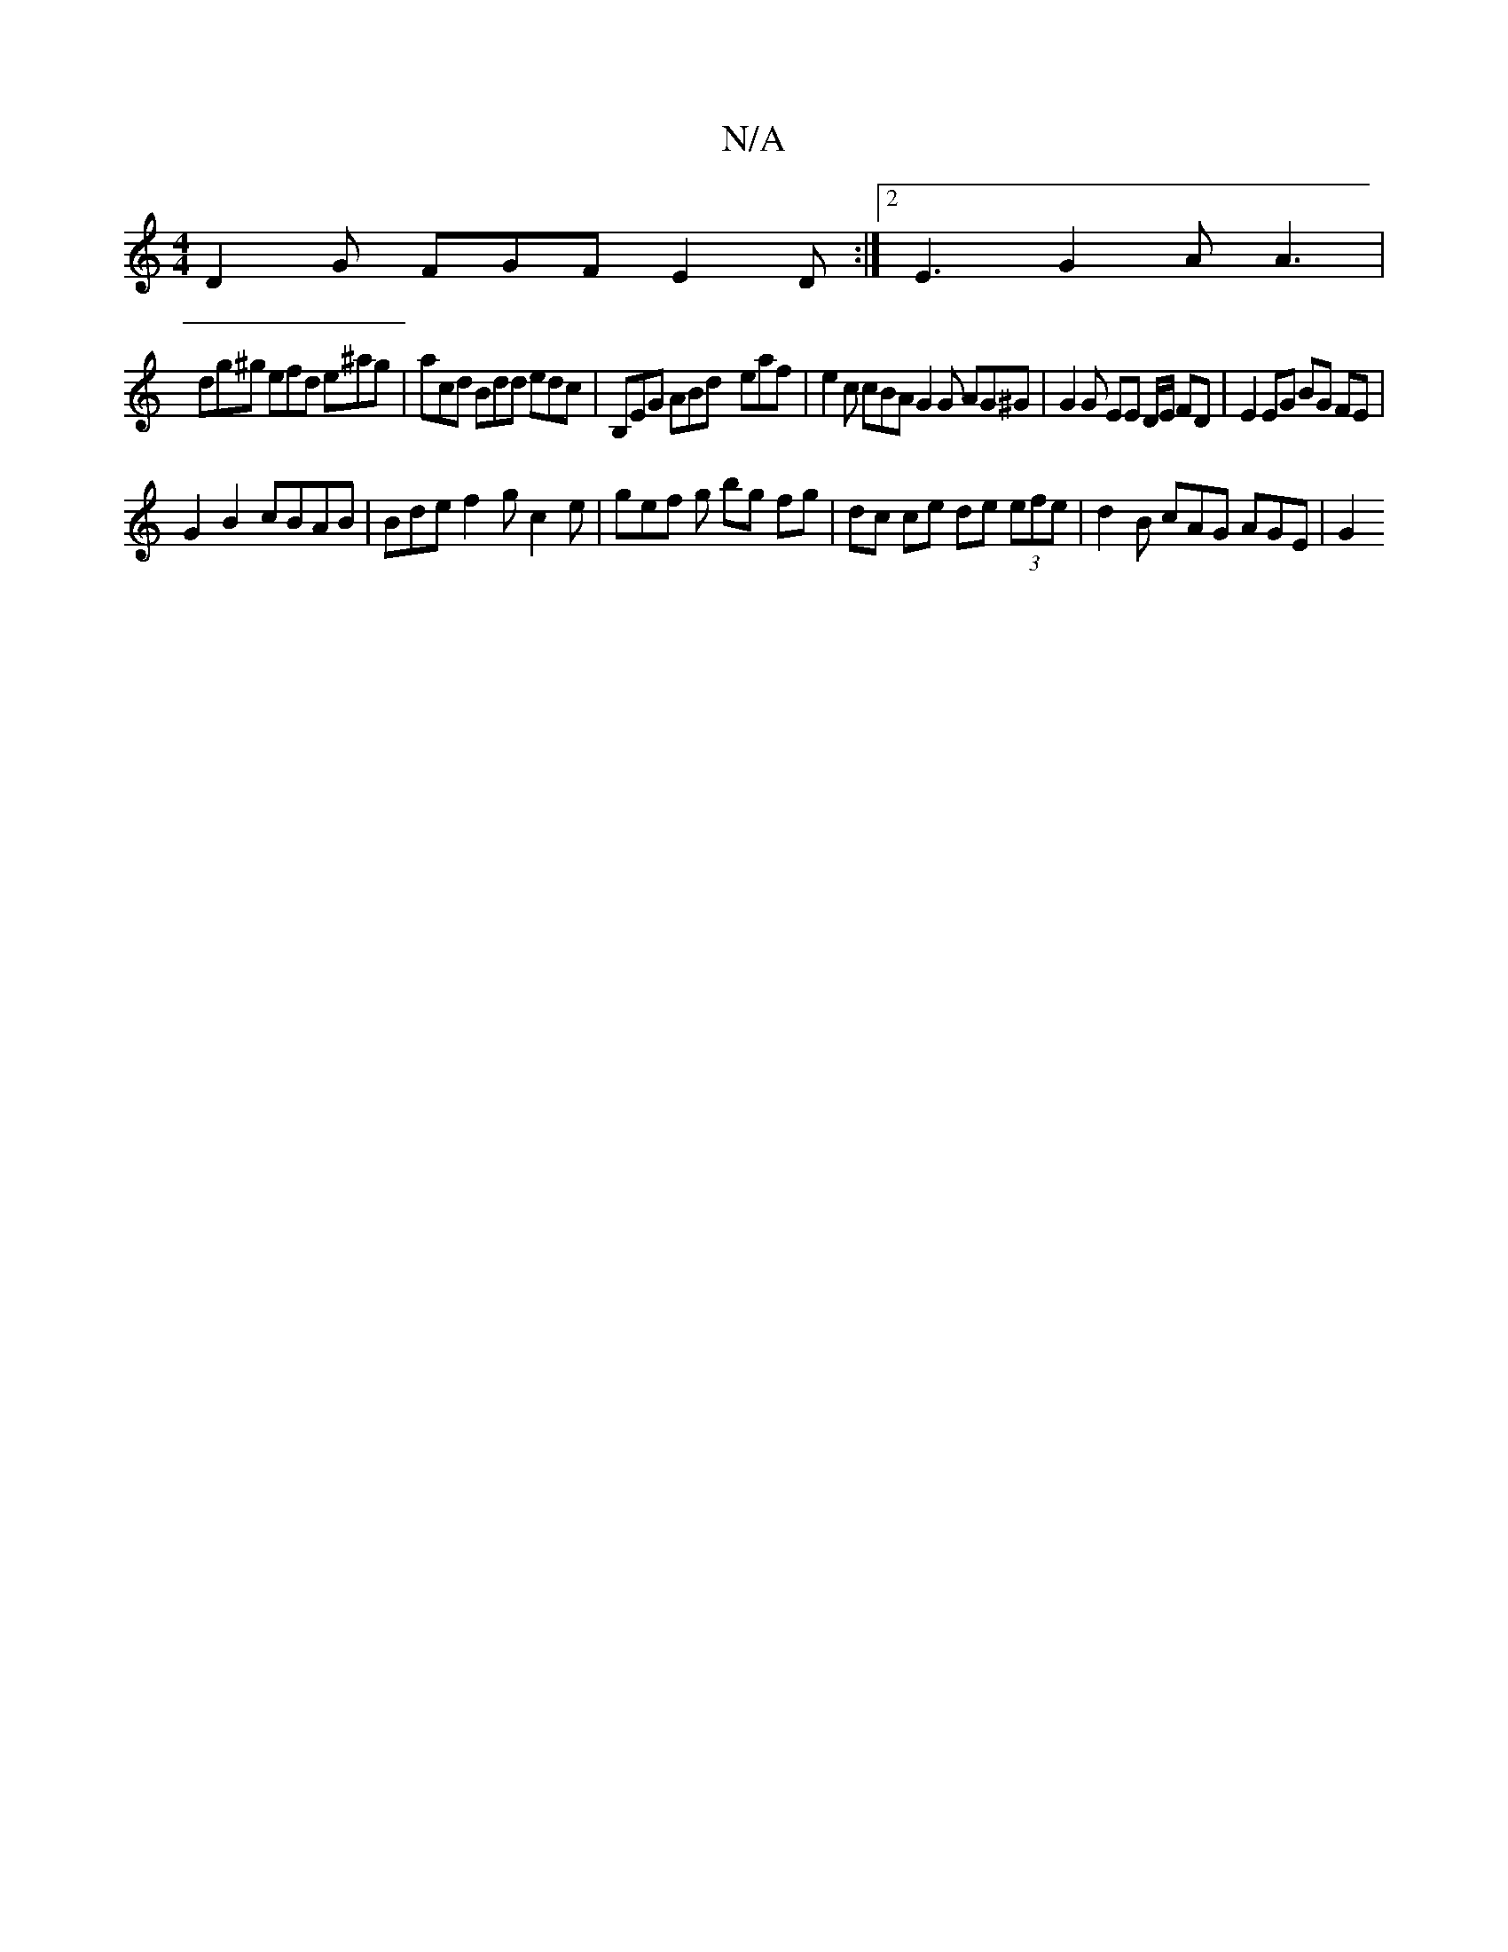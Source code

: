 X:1
T:N/A
M:4/4
R:N/A
K:Cmajor
 D2 G FGF E2D :|2 E3 G2A A3|
dg^g efd e^ag | acd Bdd edc | B,EG ABd - eaf | e2 c cBA G2G AG^G|G2 G EE D/E/ FD | E2 EG BG FE |
G2 B2 cBAB | Bde f2 g c2e | gef g bg fg|dc ce de (3efe | d2B cAG AGE | G2 